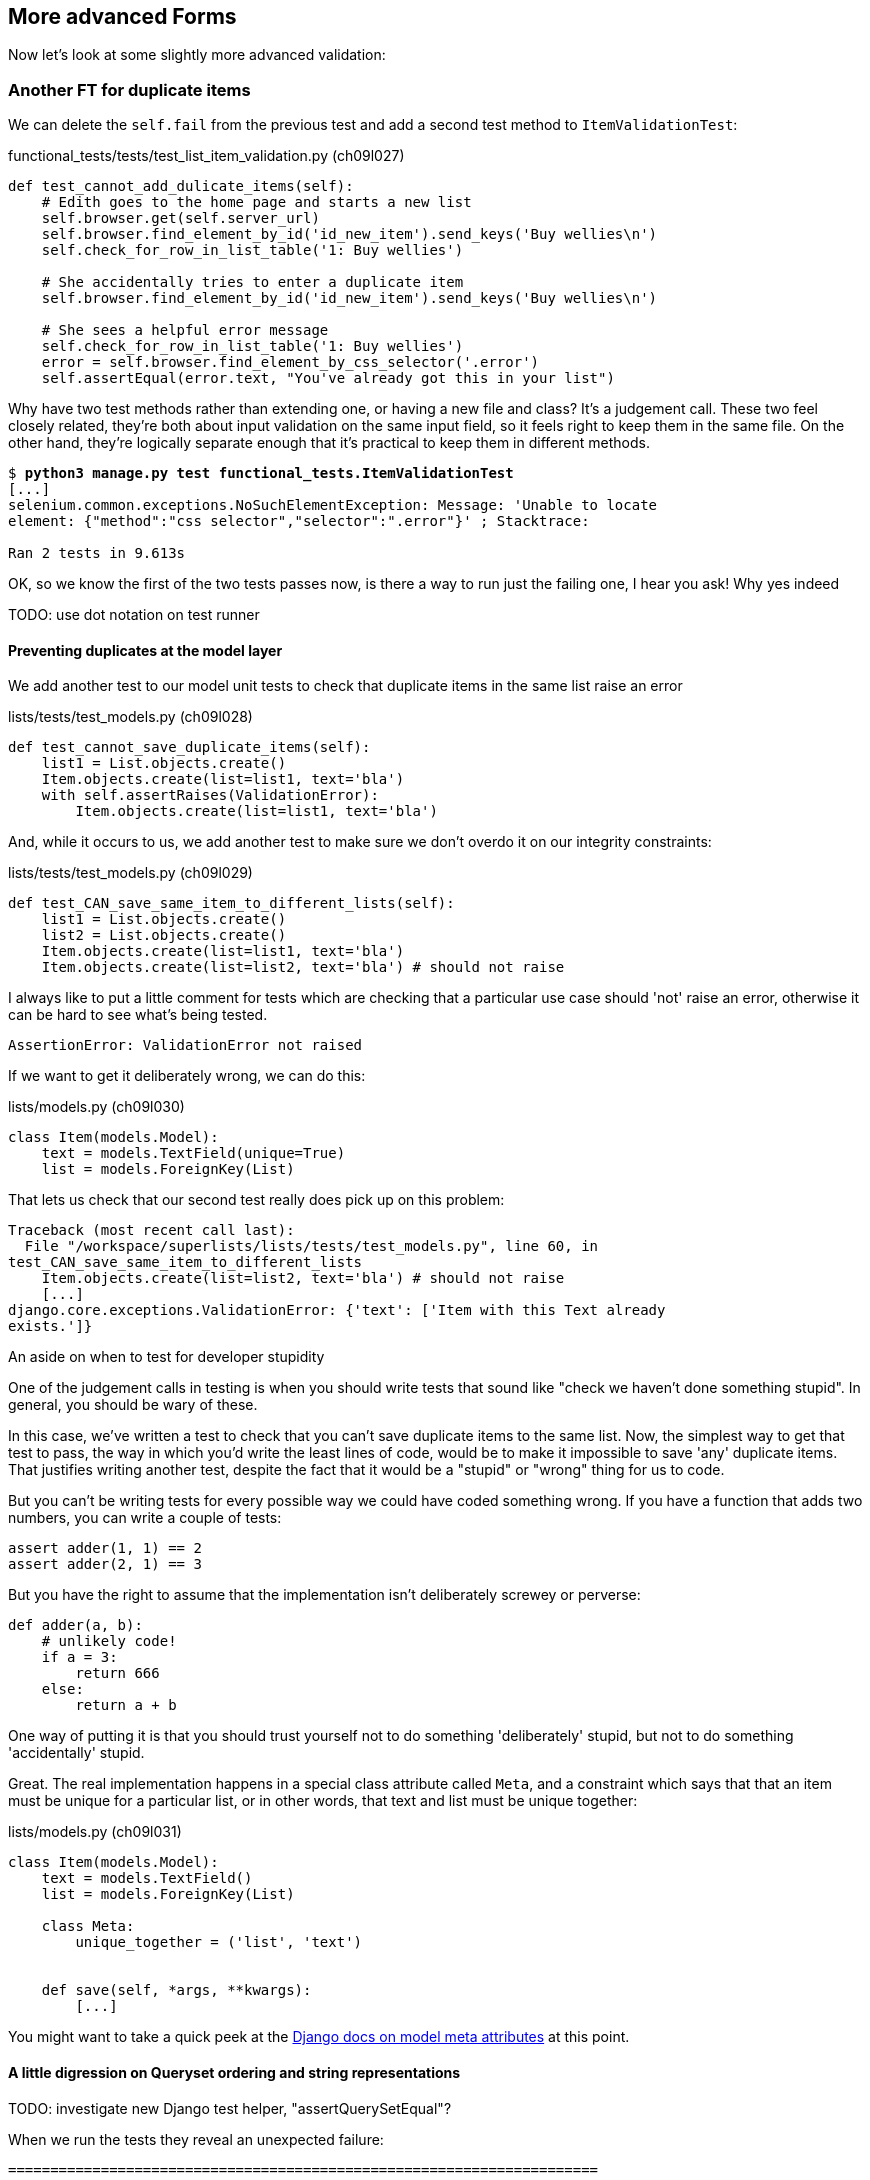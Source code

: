 More advanced Forms 
-------------------

Now let's look at some slightly more advanced validation:


Another FT for duplicate items
~~~~~~~~~~~~~~~~~~~~~~~~~~~~~~

We can delete the `self.fail` from the previous test and add a second
test method to `ItemValidationTest`:

[role="sourcecode"]
.functional_tests/tests/test_list_item_validation.py (ch09l027)
[source,python]
----
def test_cannot_add_dulicate_items(self):
    # Edith goes to the home page and starts a new list
    self.browser.get(self.server_url)
    self.browser.find_element_by_id('id_new_item').send_keys('Buy wellies\n')
    self.check_for_row_in_list_table('1: Buy wellies')

    # She accidentally tries to enter a duplicate item
    self.browser.find_element_by_id('id_new_item').send_keys('Buy wellies\n')

    # She sees a helpful error message
    self.check_for_row_in_list_table('1: Buy wellies')
    error = self.browser.find_element_by_css_selector('.error')
    self.assertEqual(error.text, "You've already got this in your list")
----

Why have two test methods rather than extending one, or having a new file
and class?  It's a judgement call.  These two feel closely related, they're
both about input validation on the same input field, so it feels right to
keep them in the same file.  On the other hand, they're logically separate
enough that it's practical to keep them in different methods.


[subs="specialcharacters,macros"]
----
$ pass:quotes[*python3 manage.py test functional_tests.ItemValidationTest*] 
[...]
selenium.common.exceptions.NoSuchElementException: Message: 'Unable to locate
element: {"method":"css selector","selector":".error"}' ; Stacktrace: 

Ran 2 tests in 9.613s
----

OK, so we know the first of the two tests passes now, is there a way to run
just the failing one, I hear you ask!  Why yes indeed 

TODO: use dot notation on test runner


Preventing duplicates at the model layer
^^^^^^^^^^^^^^^^^^^^^^^^^^^^^^^^^^^^^^^^

We add another test to our model unit tests to check that duplicate items
in the same list raise an error

[role="sourcecode"]
.lists/tests/test_models.py (ch09l028)
[source,python]
----
def test_cannot_save_duplicate_items(self):
    list1 = List.objects.create()
    Item.objects.create(list=list1, text='bla')
    with self.assertRaises(ValidationError):
        Item.objects.create(list=list1, text='bla')
----

And, while it occurs to us, we add another test to make sure we don't 
overdo it on our integrity constraints:


[role="sourcecode"]
.lists/tests/test_models.py (ch09l029)
[source,python]
----
def test_CAN_save_same_item_to_different_lists(self):
    list1 = List.objects.create()
    list2 = List.objects.create()
    Item.objects.create(list=list1, text='bla')
    Item.objects.create(list=list2, text='bla') # should not raise
----

I always like to put a little comment for tests which are checking 
that a particular use case should 'not' raise an error, otherwise
it can be hard to see what's being tested.

----
AssertionError: ValidationError not raised
----

If we want to get it deliberately wrong, we can do this:


[role="sourcecode"]
.lists/models.py (ch09l030)
[source,python]
----
class Item(models.Model):
    text = models.TextField(unique=True)
    list = models.ForeignKey(List)
----

That lets us check that our second test really does pick up on this
problem:

----
Traceback (most recent call last):
  File "/workspace/superlists/lists/tests/test_models.py", line 60, in
test_CAN_save_same_item_to_different_lists
    Item.objects.create(list=list2, text='bla') # should not raise
    [...]
django.core.exceptions.ValidationError: {'text': ['Item with this Text already
exists.']}
----

.An aside on when to test for developer stupidity
*******************************************************************************
One of the judgement calls in testing is when you should write tests that sound
like "check we haven't done something stupid".  In general, you should be wary
of these.

In this case, we've written a test to check that you can't save duplicate items
to the same list.  Now, the simplest way to get that test to pass, the way in
which you'd write the least lines of code, would be to make it impossible to
save 'any' duplicate items.  That justifies writing another test, despite the
fact that it would be a "stupid" or "wrong" thing for us to code.

But you can't be writing tests for every possible way we could have coded
something wrong.  If you have a function that adds two numbers, you can write
a couple of tests:

[role="skipme"]
[source,python]
----
assert adder(1, 1) == 2
assert adder(2, 1) == 3
----

But you have the right to assume that the implementation isn't deliberately
screwey or perverse:

[role="skipme"]
[source,python]
----
def adder(a, b):
    # unlikely code!
    if a = 3:
        return 666
    else:
        return a + b
----

One way of putting it is that you should trust yourself not to do something
'deliberately' stupid, but not to do something 'accidentally' stupid.
*******************************************************************************

Great.  The real implementation happens in a special class attribute called
`Meta`, and a constraint which says that that an item must be unique for a
particular list, or in other words, that text and list must be unique together:

[role="sourcecode"]
.lists/models.py (ch09l031)
[source,python]
----
class Item(models.Model):
    text = models.TextField()
    list = models.ForeignKey(List)

    class Meta:
        unique_together = ('list', 'text')


    def save(self, *args, **kwargs):
        [...]
----

You might want to take a quick peek at the 
https://docs.djangoproject.com/en/1.5/ref/models/options/[Django docs on model
meta attributes] at this point.


A little digression on Queryset ordering and string representations
^^^^^^^^^^^^^^^^^^^^^^^^^^^^^^^^^^^^^^^^^^^^^^^^^^^^^^^^^^^^^^^^^^^

TODO: investigate new Django test helper, "assertQuerySetEqual"?

When we run the tests they reveal an unexpected failure:

----
======================================================================
FAIL: test_saving_and_retrieving_items
(lists.tests.test_models.ListAndItemModelsTest)
 ---------------------------------------------------------------------
Traceback (most recent call last):
  File "/workspace/superlists/lists/tests/test_models.py", line 31, in
test_saving_and_retrieving_items
    self.assertEqual(first_saved_item.text, 'The first (ever) list item')
AssertionError: 'Item the second' != 'The first (ever) list item'
- Item the second
[...]
----

That's a bit of a puzzler. A bit of print-based debugging:

[role="skipme"]
[role="sourcecode"]
.lists/tests/test_models.py
[source,python]
----
    first_saved_item = saved_items[0]
    print(first_saved_item.text)
    second_saved_item = saved_items[1]
    print(second_saved_item.text)
    self.assertEqual(first_saved_item.text, 'The first (ever) list item')
----


[role="skipme"]
----
.....Item the second
The first (ever) list item
F.....
----

It looks like our uniqueness constraint has messed with the default ordering
of queries like `Item.objects.all()`.  Although we already have a failing test,
it's best to add a new test that explicitly tests for ordering:


[role="sourcecode"]
.lists/tests/test_models.py (ch09l032)
[source,python]
----
    def test_list_ordering(self):
        list1 = List.objects.create()
        item1 = Item.objects.create(list=list1, text='i1')
        item2 = Item.objects.create(list=list1, text='item 2')
        item3 = Item.objects.create(list=list1, text='3')
        self.assertEqual(
            Item.objects.all(),
            [item1, item2, item3]
        )
----

That gives us a new failure, but it's not a very readable one:

----
AssertionError: [<Item: Item object>, <Item: Item object>, <Item: Item object>]
!= [<Item: Item object>, <Item: Item object>, <Item: Item object>]
----

We need a better string representation for our objects.  Let's add another
unit tests:

NOTE: Ordinarily you would be wary of adding more failing tests when you
already have some -- it makes reading test output that much more complicated,
and just generally makes you nervous. Will we ever get back to a working
state? In this case, they're all quite simple tests, so I'm not worried.

[role="sourcecode"]
.lists/tests/test_models.py (ch09l033)
[source,python]
----
def test_string_representation(self):
    list1 = List.objects.create() 
    item1 = Item.objects.create(list=list1, text='some text')
    self.assertEqual(str(item1), item1.text)
----

That gives us:

----
AssertionError: 'Item object' != 'some text'
----

As well as the other two failures.  Let's start fixing them all now:


[role="sourcecode"]
.lists/models.py (ch09l034)
[source,python]
----
class Item(models.Model):
    [...]

    def __str__(self):
        return self.text
----

NOTE: in Python 2.x versions of Django, the string representation method used
to be __unicode__. Like much string handling, this is simplified in Python 3.
See the
https://docs.djangoproject.com/en/1.5/topics/python3/#str-and-unicode-methods[docs].


Now we're down to 2 failures, and the ordering test has a more readable failure
message:

----
AssertionError: [<Item: 3>, <Item: i1>, <Item: item 2>] != [<Item: i1>, <Item:
item 2>, <Item: 3>]
----

We can fix that in the class Meta:

[role="sourcecode"]
.lists/models.py (ch09l035)
[source,python]
----
    class Meta:
        ordering = ('id',)
        unique_together = ('list', 'text')
----

Does that work?

----
AssertionError: [<Item: i1>, <Item: item 2>, <Item: 3>] != [<Item: i1>, <Item:
item 2>, <Item: 3>]
----

Urp?  It has worked, you can see the items 'are' in the same order, but the
tests are confused.  I keep running into this problem actually -- Django
querysets don't compare well with lists.  We can fix it by converting the
queryset to a list in our test:


[role="sourcecode"]
.lists/tests/test_models.py (ch09l036)
[source,python]
----
    self.assertEqual(
        list(Item.objects.all()),
        [item1, item2, item3]
    )
----

----
OK
----

That gets us to a fully passing test suite.  Time for a commit:


[subs="specialcharacters,quotes"]
----
$ *git diff*
$ *git commit -am "Implement data validation at model layer"*
----

The next task is to handle the validation error in the view. Before we do that,
a quick aside, for the curious. Do you remember I mentioned earlier that some
data integrity errors 'are' picked up on save?  Try temporarily disabling our
`.full_clean` in the model save:

[role="sourcecode"]
.lists/models.py
[source,python]
----
    def save(self, *args, **kwargs):
        #self.full_clean()
        super().save(*args, **kwargs)
----

That gives

----
ERROR: test_cannot_save_duplicate_items
(lists.tests.test_models.ListAndItemModelsTest)
    return Database.Cursor.execute(self, query, params)
django.db.utils.IntegrityError: columns list_id, text are not unique

[... and a bunch of other failures due to validation not working any more]
----

Note that it's a different error to the one we want, an `IntegrityError` 
instead of a `ValidationError`.  


Handling validation at the views layer
~~~~~~~~~~~~~~~~~~~~~~~~~~~~~~~~~~~~~~

Let's put our `full_clean` back, and try running our FT, just to see where we
are:

[role="dofirst-ch09l035"] 
----
AssertionError: "You can't have an empty list item" != "You've already got this
in your list"
----

Right.  Our site is currently mistaking one sort of validation error for 
another


Returning different error messages for different validation errors
^^^^^^^^^^^^^^^^^^^^^^^^^^^^^^^^^^^^^^^^^^^^^^^^^^^^^^^^^^^^^^^^^^

Time for a new unit test for our view.  We rename the old one too, 
to clarify who's doing what:

[role="sourcecode"]
.lists/tests/test_views.py (ch09l037)
[source,python]
----
    def test_empty_item_validation_errors_end_up_on_lists_page(self):
        [...]

    def test_duplicate_item_validation_errors_end_up_on_lists_page(self):
        list1 = List.objects.create()
        item1 = Item.objects.create(list=list1, text='textey')
        response = self.client.post(
            '/lists/%d/' % (list1.id,),
            data={'item_text': 'textey'}
        )

        self.assertEqual(Item.objects.all().count(), 1)
        self.assertTemplateUsed(response, 'list.html')
        expected_error =  escape("You've already got this in your list")
        self.assertContains(response, expected_error)
----

Gives

----
AssertionError: False is not true : Couldn't find 'You&#39;ve already got this
in your list' in response
----


Here's one possible solution:

[role="sourcecode"]
.lists/views.py (ch09l038)
[source,python]
----
def view_list(request, list_id):
    [...]

    except ValidationError as e:
        if 'blank' in str(e):
            error = "You can't have an empty list item"
        elif 'already exists' in str(e):
            error = "You've already got this in your list"
----

We can try the FT and... that works!  Time for a commit.

[subs="specialcharacters,quotes"]
----
$ *git diff*
$ *git commit -am"duplicate item validation implemented at views level"*
----


A more complex form to handle uniqueness validation
~~~~~~~~~~~~~~~~~~~~~~~~~~~~~~~~~~~~~~~~~~~~~~~~~~~

The form to create a new list only needs to know one thing, the new item text.
A form which validates that list items are unique needs to know both.  Let's
see if we can use a subclass: 


[role="sourcecode"]
[source,python]
.lists/tests/test_forms.py (ch09l070)
----
from lists.forms import (
    DUPLICATE_ITEM_ERROR, EMPTY_LIST_ERROR,
    ExistingListItemForm, ItemForm
)
from lists.models import Item, List
[...]

class ExistingListItemFormTest(TestCase):

    def test_form_renders_item_text_input(self):
        form = ExistingListItemForm()
        self.assertIn('placeholder="Enter a to-do item"', form.as_p())


    def test_form_validation_for_blank_items(self):
        listey = List.objects.create()
        form = ExistingListItemForm(data={'list': listey.id, 'text': ''})
        self.assertFalse(form.is_valid())
        self.assertEqual(form.errors['text'], [EMPTY_LIST_ERROR])


    def test_form_validation_for_duplicate_items(self):
        listey = List.objects.create()
        Item.objects.create(list=listey, text='no twins!')
        form = ExistingListItemForm(data={'list': listey.id, 'text': 'no twins!'})
        self.assertFalse(form.is_valid())
        self.assertEqual(form.errors['text'], [DUPLICATE_ITEM_ERROR])
----

Let's start with a minimal class:

[role="sourcecode"]
.lists/forms.py (ch09l071)
[source,python]
----
DUPLICATE_ITEM_ERROR = "You've already got this in your list"
[...]
class ExistingListItemForm(forms.Form):
    pass
----

Gives

----
AssertionError: 'placeholder="Enter a to-do item"' not found in ''
AssertionError: True is not false
AssertionError: True is not false
----


Now let's see if making it inherit from our existing form helps:

[role="sourcecode"]
.lists/forms.py (ch09l072)
[source,python]
----
class ExistingListItemForm(ItemForm):
    pass
----

That takes us down to just one failure:

----
FAIL: test_form_validation_for_duplicate_items
(lists.tests.test_forms.ExistingListItemFormTest)
    self.assertFalse(form.is_valid())
AssertionError: True is not false
----

Now we need to override the fields list from our parent form class.  We 
can do this by inheriting the class `Meta` (you know, I didn't know this
would work before I set off writing this chapter.  It's pretty cool):

[role="sourcecode"]
.lists/forms.py
[source,python]
----
class ExistingListItemForm(ItemForm):

    class Meta(ItemForm.Meta):
        fields = ('list', 'text')
----

We now get a little further:

----
KeyError: 'text'
----

Hm, a little debugging required.  Let's try this in our test:

[role="sourcecode"]
.lists/tests/test_forms.py (ch09l074)
[source,python]
----
    self.assertFalse(form.is_valid())
    self.fail(dict(form.errors))
    self.assertEqual(form.errors['text'], [DUPLICATE_ITEM_ERROR])
----

----
AssertionError: {'__all__': ['Item with this List and Text already exists.']}
----

Right,  Django puts uniqueness validation errors into a special `__all__` key,
because it's not clear which field it should apply to -- list or item.  We
want it to be in the `text` field though.


*******************************************************************************
Does this feel a bit like development-driven-tests?  That's OK, now 
and again.  When you're exploring a new API, you're absolutely allowed
to mess about with it for a while before you get back to rigorous TDD.  We're
using the unit test framework as a way of experimenting, but you could just
as well use an interactive console, or print statements, or whatever you
prefer.
*******************************************************************************


One more little customisation should do it:  Django uses a method called
`validate_unique` for this check, which we can customise:

[role="sourcecode"]
.lists/forms.py
[source,python]
----
class ExistingListItemForm(ItemForm):
    [...]


    def validate_unique(self):
        super().validate_unique()
        if self.non_field_errors(): #<1>
            self._update_errors({'text': [DUPLICATE_ITEM_ERROR]}) #<2>
----

We use a couple of special Django methods here:

<1> `self.non_field_errors()`, which is just the same as
+self.errors['__all__']+, but more readable, and
<2> `self._update_errors`, a Django helper method which takes care of the fact
that dictionary keys may not exist, and fields may already have errors in their
list which we want to append to (see the Django source if you're curious).

Our little debug `self.fail` tells us things are working:

----
AssertionError: {'text': ["You've already got this in your list"], '__all__':
['Item with this List and Text already exists.']}
----

Just to stay neat and tidy, let's say we want to remove that `__all__`
non-field error.  Adjust the unit test, removing the `self.fail` while we're at
it:

[role="sourcecode"]
.lists/tests/test_forms.py (ch09l076)
[source,python]
----
    self.assertFalse(form.is_valid())
    self.assertEqual(form.errors['text'], [DUPLICATE_ITEM_ERROR])
    self.assertFalse(form.non_field_errors())
----

Almost there:

----
AssertionError: ['Item with this List and Text already exists.'] is not false
----

Final step:

[role="sourcecode"]
.lists/forms.py
[source,python]
----
    def validate_unique(self):
        super().validate_unique()
        if self.non_field_errors():
            self._update_errors({'text': [DUPLICATE_ITEM_ERROR]})
            del self.errors['__all__']
----

And we're there!  A quick commit

[subs="specialcharacters,quotes"]
----
$ *git diff*
$ *git commit -a*
----


Using the existing lists item form in the list view
~~~~~~~~~~~~~~~~~~~~~~~~~~~~~~~~~~~~~~~~~~~~~~~~~~~

Now let's see if we can put this form to work in our view.  We start by
checking we're using it in the unit test:

[role="sourcecode"]
.lists/tests_test_views.py
[source,python]
----
self.assertIsInstance(response.context['form'], ExistingListItemForm)
----


// TODO: also move the template test and the context tests up,
// or to a different test

That gives us:

----
KeyError: 'form'
----

So we can adjust the view:

[role="sourcecode"]
.lists/views.py
[source,python]
----
from lists.forms import ExistingListItemForm, ItemForm
[...]

def view_list(request, list_id):
    list = List.objects.get(id=list_id)

    if request.method == 'POST':
        form = ExistingListItemForm(data={
            'text': request.POST['text'],
            'list': list.id
        })
        if form.is_valid():
            form.save()
            return redirect(list)
    else:
        form = ExistingListItemForm()

    return render(request, 'list.html', {'list': list, "form": form})
----

//TODO: use diff 078 to fix 1 bug in final diff

How about that `form.save()` eh?  If you'd never met Django ModelForms, 
there's some of the real power of a ModelForm right there!
//TODO use form.save in earlier case.  maybe add to scratchpad?

We still have failures for the two validation tests:  

----
FAIL: test_duplicate_item_validation_errors_end_up_on_lists_page
(lists.tests.test_views.ListViewTest)
AssertionError: False is not true : Couldn't find 'You&#39;ve already got this
in your list' in response
[...]
FAIL: test_empty_item_validation_errors_end_up_on_lists_page
(lists.tests.test_views.ListViewTest)
AssertionError: False is not true : Couldn't find 'You can&#39;t have an empty
list item' in response
----

We adjust the template:

[role="sourcecode"]
.lists/templates/list.html
[source,html]
----
<form method="POST" action="{% url 'view_list' list.id %}" >
    {{ form.text }}
    {% csrf_token %}
    {% if form.errors %}
        <div class="error">{{ form.text.errors }}</div>
    {% endif %}
</form>
----


And we're there!  Unit tests pass!

[subs="specialcharacters,macros"]
----
$ pass:quotes[*python3 manage.py test lists*]
[...]
Ran 22 tests in 0.082s

OK
----

And so does our FT for validation:

[subs="specialcharacters,macros"]
----
$ pass:quotes[*python3 manage.py test functional_tests.ItemValidationTest*]
Creating test database for alias 'default'...
..
 ---------------------------------------------------------------------
Ran 2 tests in 12.048s

OK
Destroying test database for alias 'default'...
----

As a final check, we re-run 'all' the FTs:

[subs="specialcharacters,macros"]
----
$ pass:quotes[*python3 manage.py test functional_tests*]
Creating test database for alias 'default'...
....
 ---------------------------------------------------------------------
Ran 4 tests in 19.048s

OK
Destroying test database for alias 'default'...
----

Hooray! Time for a final commit, and a wrap-up.


.Tips for testing views
*******************************************************************************
* Have at least a placeholder test for each model class and each form class
* When testing views, I would recommend:
    * Using the Django Test Client
    * Check the template used
    * Check each item in the template context
        * eg check any forms are of the correct class
        * and check any objects are the right ones, or Querysets have the
        correct items.
    * Test any template logic:  any `for` or `if` should get a minimal test
    * Sanity-check that your form is rendered, and its errors are displayed

Why these points?  Skip ahead to Appendix II (under construction), and I'll 
show how they are sufficient to ensure that our views are still correct if
we refactor them to start using Class-Based Views.
*******************************************************************************

